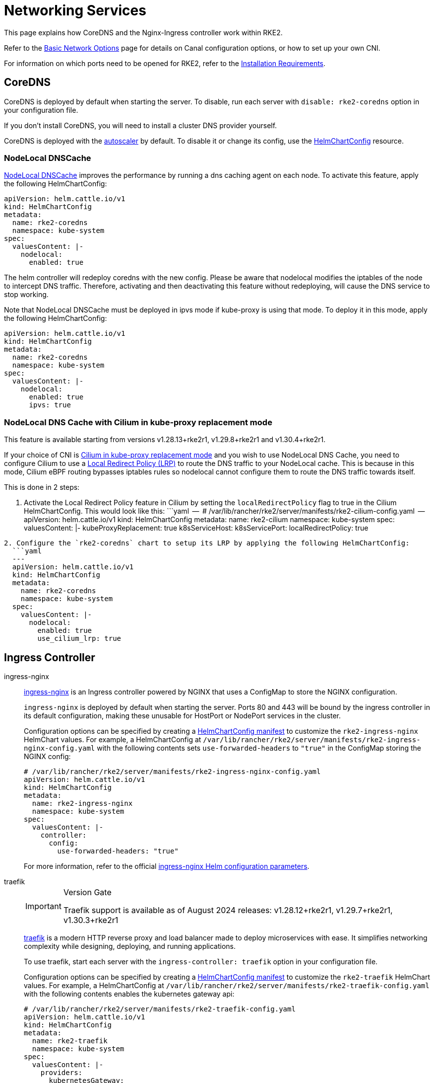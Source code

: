 = Networking Services

This page explains how CoreDNS and the Nginx-Ingress controller work within RKE2.

Refer to the xref:./basic_network_options.adoc[Basic Network Options] page for details on Canal configuration options, or how to set up your own CNI.

For information on which ports need to be opened for RKE2, refer to the xref:../install/requirements.adoc[Installation Requirements].

== CoreDNS

CoreDNS is deployed by default when starting the server. To disable, run each server with `disable: rke2-coredns` option in your configuration file.

If you don't install CoreDNS, you will need to install a cluster DNS provider yourself.

CoreDNS is deployed with the https://github.com/kubernetes-incubator/cluster-proportional-autoscaler[autoscaler] by default. To disable it or change its config, use the link:../helm.md#customizing-packaged-components-with-helmchartconfig[HelmChartConfig] resource.

=== NodeLocal DNSCache

https://kubernetes.io/docs/tasks/administer-cluster/nodelocaldns/[NodeLocal DNSCache] improves the performance by running a dns caching agent on each node. To activate this feature, apply the following HelmChartConfig:

[,yaml]
----
apiVersion: helm.cattle.io/v1
kind: HelmChartConfig
metadata:
  name: rke2-coredns
  namespace: kube-system
spec:
  valuesContent: |-
    nodelocal:
      enabled: true
----

The helm controller will redeploy coredns with the new config. Please be aware that nodelocal modifies the iptables of the node to intercept DNS traffic. Therefore, activating and then deactivating this feature without redeploying, will cause the DNS service to stop working.

Note that NodeLocal DNSCache must be deployed in ipvs mode if kube-proxy is using that mode. To deploy it in this mode, apply the following HelmChartConfig:

[,yaml]
----
apiVersion: helm.cattle.io/v1
kind: HelmChartConfig
metadata:
  name: rke2-coredns
  namespace: kube-system
spec:
  valuesContent: |-
    nodelocal:
      enabled: true
      ipvs: true
----

=== NodeLocal DNS Cache with Cilium in kube-proxy replacement mode

This feature is available starting from versions v1.28.13+rke2r1, v1.29.8+rke2r1 and v1.30.4+rke2r1.

If your choice of CNI is https://docs.rke2.io/networking/basic_network_options#install-a-cni-plugin[Cilium in kube-proxy replacement mode] and you wish to use NodeLocal DNS Cache, you need to configure Cilium to use a https://docs.cilium.io/en/v1.15/network/kubernetes/local-redirect-policy/#node-local-dns-cache[Local Redirect Policy (LRP)] to route the DNS traffic to your NodeLocal cache. This is because in this mode, Cilium eBPF routing bypasses iptables rules so nodelocal cannot configure them to route the DNS traffic towards itself.

This is done in 2 steps:

. Activate the Local Redirect Policy feature in Cilium by setting the `localRedirectPolicy` flag to true in the Cilium HelmChartConfig.
  This would look like this:
  ```yaml
  --
  # /var/lib/rancher/rke2/server/manifests/rke2-cilium-config.yaml
  --
  apiVersion: helm.cattle.io/v1
  kind: HelmChartConfig
  metadata:
 name: rke2-cilium
 namespace: kube-system
  spec:
 valuesContent: |-
   kubeProxyReplacement: true
   k8sServiceHost: +++<KUBE_API_SERVER_IP>+++k8sServicePort: +++<KUBE_API_SERVER_PORT>+++localRedirectPolicy: true+++</KUBE_API_SERVER_PORT>++++++</KUBE_API_SERVER_IP>+++

----
2. Configure the `rke2-coredns` chart to setup its LRP by applying the following HelmChartConfig:
  ```yaml
  ---
  apiVersion: helm.cattle.io/v1
  kind: HelmChartConfig
  metadata:
    name: rke2-coredns
    namespace: kube-system
  spec:
    valuesContent: |-
      nodelocal:
        enabled: true
        use_cilium_lrp: true
----

== Ingress Controller

[tabs]
=====
ingress-nginx::
+
--
https://github.com/kubernetes/ingress-nginx[ingress-nginx] is an Ingress controller powered by NGINX that uses a ConfigMap to store the NGINX configuration.

`ingress-nginx` is deployed by default when starting the server. Ports 80 and 443 will be bound by the ingress controller in its default configuration, making these unusable for HostPort or NodePort services in the cluster.

Configuration options can be specified by creating a link:../helm.md#customizing-packaged-components-with-helmchartconfig[HelmChartConfig manifest] to customize the `rke2-ingress-nginx` HelmChart values. For example, a HelmChartConfig at `/var/lib/rancher/rke2/server/manifests/rke2-ingress-nginx-config.yaml` with the following contents sets `use-forwarded-headers` to `"true"` in the ConfigMap storing the NGINX config:

[,yaml]
----
# /var/lib/rancher/rke2/server/manifests/rke2-ingress-nginx-config.yaml
apiVersion: helm.cattle.io/v1
kind: HelmChartConfig
metadata:
  name: rke2-ingress-nginx
  namespace: kube-system
spec:
  valuesContent: |-
    controller:
      config:
        use-forwarded-headers: "true"
----

For more information, refer to the official https://github.com/kubernetes/ingress-nginx/tree/main/charts/ingress-nginx#configuration[ingress-nginx Helm configuration parameters].

--

traefik::
+
--

[IMPORTANT]
.Version Gate
====
Traefik support is available as of August 2024 releases: v1.28.12+rke2r1, v1.29.7+rke2r1, v1.30.3+rke2r1
====

https://doc.traefik.io/traefik/[traefik] is a modern HTTP reverse proxy and load balancer made to deploy microservices with ease. It simplifies networking complexity while designing, deploying, and running applications.

To use traefik, start each server with the `ingress-controller: traefik` option in your configuration file.

Configuration options can be specified by creating a link:../helm.md#customizing-packaged-components-with-helmchartconfig[HelmChartConfig manifest] to customize the `rke2-traefik` HelmChart values. For example, a HelmChartConfig at `/var/lib/rancher/rke2/server/manifests/rke2-traefik-config.yaml` with the following contents enables the kubernetes gateway api:

[,yaml]
----
# /var/lib/rancher/rke2/server/manifests/rke2-traefik-config.yaml
apiVersion: helm.cattle.io/v1
kind: HelmChartConfig
metadata:
  name: rke2-traefik
  namespace: kube-system
spec:
  valuesContent: |-
    providers:
      kubernetesGateway:
        enabled: true
----

For more information, refer to the official https://github.com/traefik/traefik-helm-chart/blob/master/traefik/VALUES.md[traefik Helm configuration parameters].

--

=====

To disable the ingress controller, start each server with the `ingress-controller: none` option in your configuration file.

== Service Load Balancer

Kubernetes Services can be of type LoadBalancer but it requires an external load balancer controller to implement things correctly and for example, provide the external-ip. RKE2 can optionally deploy a load balancer controller known as https://github.com/k3s-io/klipper-lb[ServiceLB] that uses available host ports. For more information, please read the following https://docs.k3s.io/networking/networking-services#service-load-balancer[link].

[TIP]
====
When looking at the K3s documentation, use the label `svccontroller.rke2.cattle.io` instead of `svccontroller.k3s.cattle.io` where applicable.
====

To enable serviceLB, use the flag `--enable-servicelb` when deploying RKE2.
